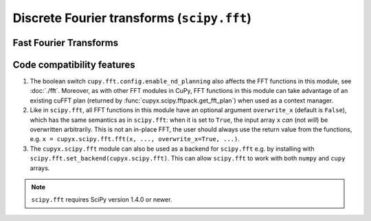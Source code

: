 .. module:: cupyx.scipy.fft

Discrete Fourier transforms (``scipy.fft``)
===========================================


Fast Fourier Transforms
-----------------------

.. autosummary::
   :toctree: generated/
   :nosignatures:

   cupyx.scipy.fft.fft
   cupyx.scipy.fft.ifft
   cupyx.scipy.fft.fft2
   cupyx.scipy.fft.ifft2
   cupyx.scipy.fft.fftn
   cupyx.scipy.fft.ifftn
   cupyx.scipy.fft.rfft
   cupyx.scipy.fft.irfft
   cupyx.scipy.fft.rfft2
   cupyx.scipy.fft.irfft2
   cupyx.scipy.fft.rfftn
   cupyx.scipy.fft.irfftn
   cupyx.scipy.fft.hfft
   cupyx.scipy.fft.ihfft


Code compatibility features
---------------------------
1. The boolean switch ``cupy.fft.config.enable_nd_planning`` also affects the FFT functions in this module, see :doc:`./fft`. Moreover, as with other FFT modules in CuPy, FFT functions in this module can take advantage of an existing cuFFT plan (returned by :func:`cupyx.scipy.fftpack.get_fft_plan`) when used as a context manager.

2. Like in ``scipy.fft``, all FFT functions in this module have an optional argument ``overwrite_x`` (default is ``False``), which has the same semantics as in ``scipy.fft``: when it is set to ``True``, the input array ``x`` *can* (not *will*) be overwritten arbitrarily. This is not an in-place FFT, the user should always use the return value from the functions, e.g. ``x = cupyx.scipy.fft.fft(x, ..., overwrite_x=True, ...)``.

3. The ``cupyx.scipy.fft`` module can also be used as a backend for ``scipy.fft`` e.g. by installing with ``scipy.fft.set_backend(cupyx.scipy.fft)``. This can allow ``scipy.fft`` to work with both ``numpy`` and ``cupy`` arrays.

.. note::
   ``scipy.fft`` requires SciPy version 1.4.0 or newer.
